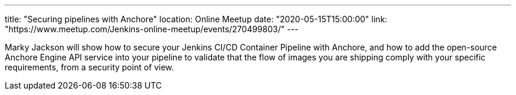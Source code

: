 ---
title: "Securing pipelines with Anchore"
location: Online Meetup
date: "2020-05-15T15:00:00"
link: "https://www.meetup.com/Jenkins-online-meetup/events/270499803/"
---

Marky Jackson will show how to secure your Jenkins CI/CD Container Pipeline with Anchore, and how to add the open-source Anchore Engine API service into your pipeline to validate that the flow of images you are shipping comply with your specific requirements, from a security point of view.
